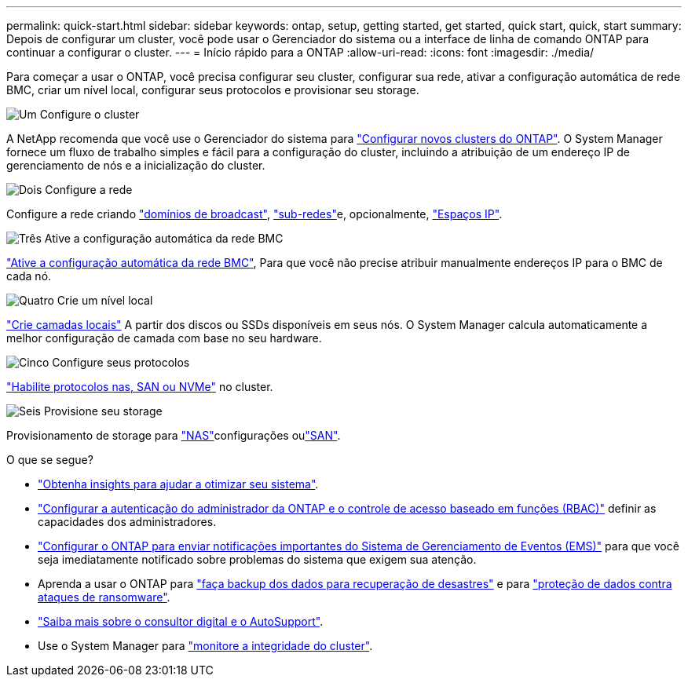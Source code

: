 ---
permalink: quick-start.html 
sidebar: sidebar 
keywords: ontap, setup, getting started, get started, quick start, quick, start 
summary: Depois de configurar um cluster, você pode usar o Gerenciador do sistema ou a interface de linha de comando ONTAP para continuar a configurar o cluster. 
---
= Início rápido para a ONTAP
:allow-uri-read: 
:icons: font
:imagesdir: ./media/


[role="lead"]
Para começar a usar o ONTAP, você precisa configurar seu cluster, configurar sua rede, ativar a configuração automática de rede BMC, criar um nível local, configurar seus protocolos e provisionar seu storage.

.image:https://raw.githubusercontent.com/NetAppDocs/common/main/media/number-1.png["Um"] Configure o cluster
[role="quick-margin-para"]
A NetApp recomenda que você use o Gerenciador do sistema para link:software_setup/setup-cluster.html["Configurar novos clusters do ONTAP"]. O System Manager fornece um fluxo de trabalho simples e fácil para a configuração do cluster, incluindo a atribuição de um endereço IP de gerenciamento de nós e a inicialização do cluster.

.image:https://raw.githubusercontent.com/NetAppDocs/common/main/media/number-2.png["Dois"] Configure a rede
[role="quick-margin-para"]
Configure a rede criando link:networking/add_broadcast_domain.html["domínios de broadcast"], link:networking/create_a_subnet.html["sub-redes"]e, opcionalmente, link:networking/create_ipspaces.html["Espaços IP"].

.image:https://raw.githubusercontent.com/NetAppDocs/common/main/media/number-3.png["Três"] Ative a configuração automática da rede BMC
[role="quick-margin-para"]
link:system-admin/enable-sp-bmc-automatic-network-config-task.html["Ative a configuração automática da rede BMC"], Para que você não precise atribuir manualmente endereços IP para o BMC de cada nó.

.image:https://raw.githubusercontent.com/NetAppDocs/common/main/media/number-4.png["Quatro"] Crie um nível local
[role="quick-margin-para"]
link:disks-aggregates/create-aggregates-auto-provision-task.html["Crie camadas locais"] A partir dos discos ou SSDs disponíveis em seus nós. O System Manager calcula automaticamente a melhor configuração de camada com base no seu hardware.

.image:https://raw.githubusercontent.com/NetAppDocs/common/main/media/number-5.png["Cinco"] Configure seus protocolos
[role="quick-margin-para"]
link:software_setup/configure-protocols.html["Habilite protocolos nas, SAN ou NVMe"] no cluster.

.image:https://raw.githubusercontent.com/NetAppDocs/common/main/media/number-6.png["Seis"] Provisione seu storage
[role="quick-margin-para"]
Provisionamento de storage para link:concept_nas_provision_overview.html["NAS"]configurações oulink:san-admin/provision-storage.html["SAN"].

.O que se segue?
* link:insights-system-optimization-task.html["Obtenha insights para ajudar a otimizar seu sistema"].
* link:authentication/index.html["Configurar a autenticação do administrador da ONTAP e o controle de acesso baseado em funções (RBAC)"] definir as capacidades dos administradores.
* link:error-messages//configure-ems-notifications-sm-task.html["Configurar o ONTAP para enviar notificações importantes do Sistema de Gerenciamento de Eventos (EMS)"] para que você seja imediatamente notificado sobre problemas do sistema que exigem sua atenção.
* Aprenda a usar o ONTAP para link:peering/index.html["faça backup dos dados para recuperação de desastres"] e para link:ransomware-solutions/ransomware-overview.html["proteção de dados contra ataques de ransomware"].
* link:system-admin/autosupport-active-iq-digital-advisor-concept.html["Saiba mais sobre o consultor digital e o AutoSupport"].
* Use o System Manager para link:task_cp_dashboard_tour.html["monitore a integridade do cluster"].

